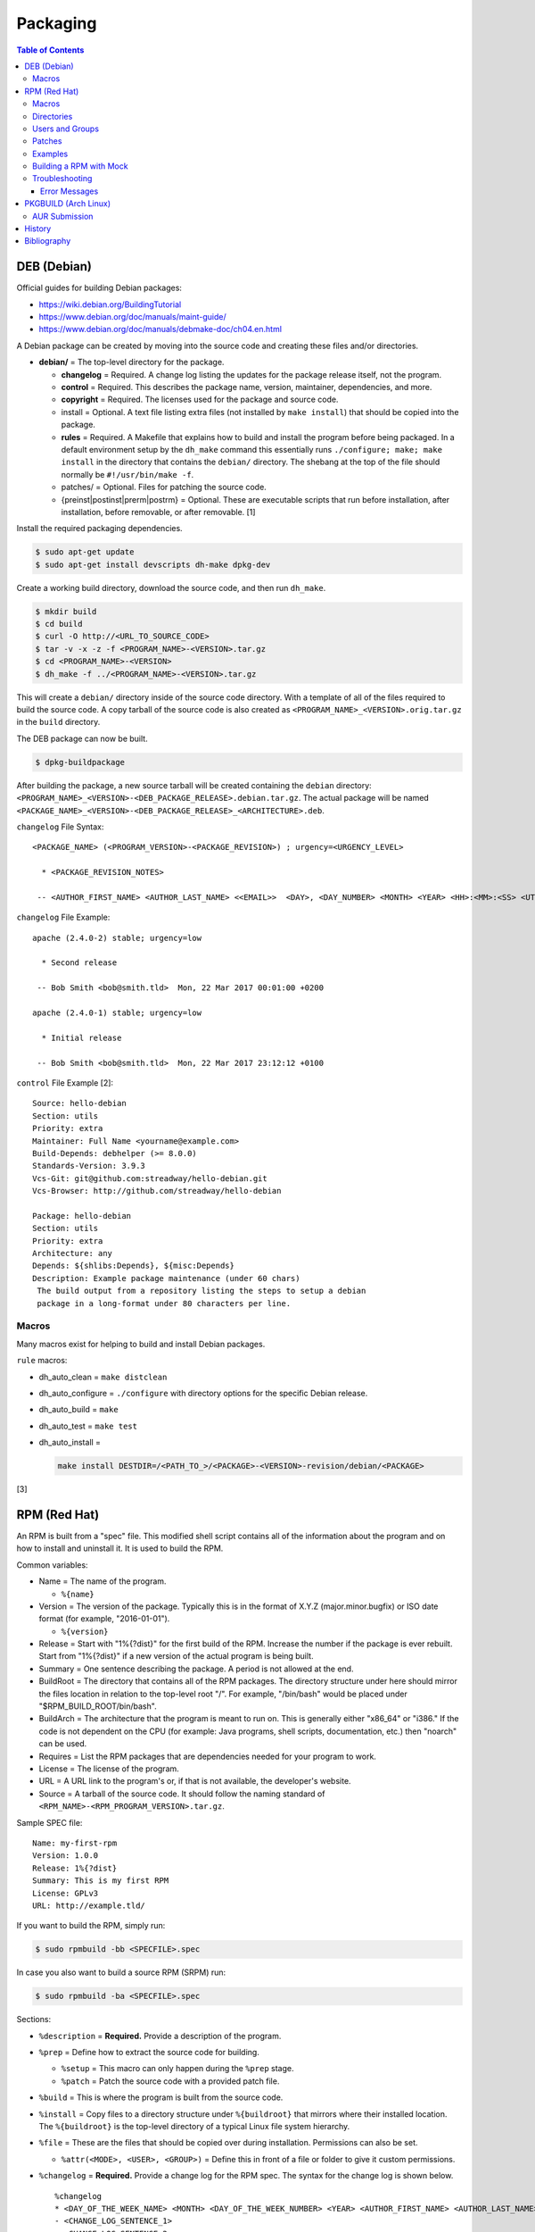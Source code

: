 Packaging
=========

.. contents:: Table of Contents

DEB (Debian)
------------

Official guides for building Debian packages:

-  https://wiki.debian.org/BuildingTutorial
-  https://www.debian.org/doc/manuals/maint-guide/
-  https://www.debian.org/doc/manuals/debmake-doc/ch04.en.html

A Debian package can be created by moving into the source code and
creating these files and/or directories.

-  **debian/** = The top-level directory for the package.

   -  **changelog** = Required. A change log listing the updates for the
      package release itself, not the program.
   -  **control** = Required. This describes the package name, version,
      maintainer, dependencies, and more.
   -  **copyright** = Required. The licenses used for the package and
      source code.
   -  install = Optional. A text file listing extra files (not installed
      by ``make install``) that should be copied into the package.
   -  **rules** = Required. A Makefile that explains how to build and
      install the program before being packaged. In a default
      environment setup by the ``dh_make`` command this essentially runs
      ``./configure; make; make install`` in the directory that contains
      the ``debian/`` directory. The shebang at the top of the file
      should normally be ``#!/usr/bin/make -f``.
   -  patches/ = Optional. Files for patching the source code.
   -  {preinst\|postinst\|prerm\|postrm} = Optional. These are
      executable scripts that run before installation, after
      installation, before removable, or after removable. [1]

Install the required packaging dependencies.

.. code-block:: sh

    $ sudo apt-get update
    $ sudo apt-get install devscripts dh-make dpkg-dev

Create a working build directory, download the source code, and then run
``dh_make``.

.. code-block:: sh

    $ mkdir build
    $ cd build
    $ curl -O http://<URL_TO_SOURCE_CODE>
    $ tar -v -x -z -f <PROGRAM_NAME>-<VERSION>.tar.gz
    $ cd <PROGRAM_NAME>-<VERSION>
    $ dh_make -f ../<PROGRAM_NAME>-<VERSION>.tar.gz

This will create a ``debian/`` directory inside of the source code
directory. With a template of all of the files required to build the
source code. A copy tarball of the source code is also created as
``<PROGRAM_NAME>_<VERSION>.orig.tar.gz`` in the ``build`` directory.

The DEB package can now be built.

.. code-block:: sh

    $ dpkg-buildpackage

After building the package, a new source tarball will be created
containing the ``debian`` directory:
``<PROGRAM_NAME>_<VERSION>-<DEB_PACKAGE_RELEASE>.debian.tar.gz``. The
actual package will be named
``<PACKAGE_NAME>_<VERSION>-<DEB_PACKAGE_RELEASE>_<ARCHITECTURE>.deb``.

``changelog`` File Syntax:

::

    <PACKAGE_NAME> (<PROGRAM_VERSION>-<PACKAGE_REVISION>) ; urgency=<URGENCY_LEVEL>

      * <PACKAGE_REVISION_NOTES>

     -- <AUTHOR_FIRST_NAME> <AUTHOR_LAST_NAME> <<EMAIL>>  <DAY>, <DAY_NUMBER> <MONTH> <YEAR> <HH>:<MM>:<SS> <UTC_HOUR_OFFSET>

``changelog`` File Example:

::

    apache (2.4.0-2) stable; urgency=low

      * Second release

     -- Bob Smith <bob@smith.tld>  Mon, 22 Mar 2017 00:01:00 +0200

    apache (2.4.0-1) stable; urgency=low

      * Initial release

     -- Bob Smith <bob@smith.tld>  Mon, 22 Mar 2017 23:12:12 +0100

``control`` File Example [2]:

::

    Source: hello-debian
    Section: utils
    Priority: extra
    Maintainer: Full Name <yourname@example.com>
    Build-Depends: debhelper (>= 8.0.0)
    Standards-Version: 3.9.3
    Vcs-Git: git@github.com:streadway/hello-debian.git
    Vcs-Browser: http://github.com/streadway/hello-debian

    Package: hello-debian
    Section: utils
    Priority: extra
    Architecture: any
    Depends: ${shlibs:Depends}, ${misc:Depends}
    Description: Example package maintenance (under 60 chars)
     The build output from a repository listing the steps to setup a debian
     package in a long-format under 80 characters per line.

Macros
~~~~~~

Many macros exist for helping to build and install Debian packages.

``rule`` macros:

-  dh\_auto\_clean = ``make distclean``
-  dh\_auto\_configure = ``./configure`` with directory options for the
   specific Debian release.
-  dh\_auto\_build = ``make``
-  dh\_auto\_test = ``make test``
-  dh\_auto\_install =

   .. code-block:: sh

       make install DESTDIR=/<PATH_TO_>/<PACKAGE>-<VERSION>-revision/debian/<PACKAGE>

[3]

RPM (Red Hat)
-------------

An RPM is built from a "spec" file. This modified shell script contains
all of the information about the program and on how to install and
uninstall it. It is used to build the RPM.

Common variables:

-  Name = The name of the program.

   -  ``%{name}``

-  Version = The version of the package. Typically this is in the format
   of X.Y.Z (major.minor.bugfix) or ISO date format (for example,
   "2016-01-01").

   -  ``%{version}``

-  Release = Start with "1%{?dist}" for the first build of the RPM.
   Increase the number if the package is ever rebuilt. Start from
   "1%{?dist}" if a new version of the actual program is being built.
-  Summary = One sentence describing the package. A period is not
   allowed at the end.
-  BuildRoot = The directory that contains all of the RPM packages. The
   directory structure under here should mirror the files location in
   relation to the top-level root "/". For example, "/bin/bash" would be
   placed under "$RPM\_BUILD\_ROOT/bin/bash".
-  BuildArch = The architecture that the program is meant to run on.
   This is generally either "x86\_64" or "i386." If the code is not
   dependent on the CPU (for example: Java programs, shell scripts,
   documentation, etc.) then "noarch" can be used.
-  Requires = List the RPM packages that are dependencies needed for
   your program to work.
-  License = The license of the program.
-  URL = A URL link to the program's or, if that is not available, the
   developer's website.
-  Source = A tarball of the source code. It should follow the naming
   standard of ``<RPM_NAME>-<RPM_PROGRAM_VERSION>.tar.gz``.

Sample SPEC file:

::

    Name: my-first-rpm
    Version: 1.0.0
    Release: 1%{?dist}
    Summary: This is my first RPM
    License: GPLv3
    URL: http://example.tld/

If you want to build the RPM, simply run:

.. code-block:: sh

    $ sudo rpmbuild -bb <SPECFILE>.spec

In case you also want to build a source RPM (SRPM) run:

.. code-block:: sh

    $ sudo rpmbuild -ba <SPECFILE>.spec

Sections:

-  ``%description`` = **Required.** Provide a description of the program.
-  ``%prep`` = Define how to extract the source code for building.

   -  ``%setup`` = This macro can only happen during the ``%prep`` stage.
   -  ``%patch`` = Patch the source code with a provided patch file.

-  ``%build`` = This is where the program is built from the source code.
-  ``%install`` = Copy files to a directory structure under ``%{buildroot}`` that mirrors where their installed location. The ``%{buildroot}`` is the top-level directory of a typical Linux file system hierarchy.
-  ``%file`` = These are the files that should be copied over during installation. Permissions can also be set.

   -  ``%attr(<MODE>, <USER>, <GROUP>)`` = Define this in front of a file or folder to give it custom permissions.

-  ``%changelog`` = **Required.** Provide a change log for the RPM spec. The syntax for the change log is shown below.

   ::

      %changelog
      * <DAY_OF_THE_WEEK_NAME> <MONTH> <DAY_OF_THE_WEEK_NUMBER> <YEAR> <AUTHOR_FIRST_NAME> <AUTHOR_LAST_NAME> <<AUTHOR_EMAIL>> <RPM_VERSION>-<RPM_RELEASE>
      - <CHANGE_LOG_SENTENCE_1>
      - <CHANGE_LOG_SENTENCE_2>

[4]

Macros
~~~~~~

Macros are variables in the RPM spec file that are expanded upon
compilation of the RPM.

Some useful macros include:

-  ``%{patches}`` = An array of all of the defined patch files.
-  ``%{sources}`` = An array of all of the defined source files.

[5]

Directories
~~~~~~~~~~~

During the creation of an RPM there are a few important directories that
can and will be referenced.

-  %{topdir} = The directory that the RPM related files should be
   located. By default this is set to ``%{getenv:HOME}/rpmbuild``.
-  %{builddir} = The ``%{_topdir}/BUILD`` directory. This is where the
   compilation of the program should take place.
-  %{\_sourcedir} = The ``%{_topdir}/SOURCES`` directory. This is where
   patches, service files, and source code can be stored.
-  %{\_specdir} = The ``%{_topdir}/SPECS`` directory. This is where the
   SPEC file for the RPM should be stored.
-  %{\_srcrpmdir} = The ``%{_topdir}/SRPMS`` directory. This is where
   the optional source RPM will be compiled and stored to.
-  %{buildroot} = The ``%{_topdir}/BUILDROOT`` directory. This is the
   file system hierarchy of where the RPM files will actually be
   installed to. This is also set to the ``$RPM_BUILD_ROOT`` shell
   variable.

[6]

Users and Groups
~~~~~~~~~~~~~~~~

Creating a user or group can be done one of two ways.

-  Dynamically = Let the system decide what user identification number
   (UID) and group ID (GID) to use.
-  Static = Specify a specific UID or GID number to use. This is useful
   for keeping permissions identical on multiple platforms.

The Fedora Project recommends using these standardized blocks of code to
accomplish these methods. [7]

Dynamic:

::

    Requires(pre): shadow-utils
    [...]
    %pre
    getent group <GROUP_NAME> >/dev/null || groupadd -r <GROUP_NAME>
    getent passwd <USER_NAME> >/dev/null || \
        useradd -r -g <GROUP_NAME> -s /sbin/nologin \
        -c "<USER_DESCRIPTION>" <USER_NAME>
    exit 0

Static:

::

    Requires(pre): shadow-utils
    <OMITTED>
    %pre
    getent group <GROUP_NAME> >/dev/null || groupadd -f -g <GID> -r <GROUP_NAME>
    if ! getent passwd <USER_NAME> >/dev/null ; then
        if ! getent passwd <UID> >/dev/null ; then
          useradd -r -u <UID> -g <GROUP_NAME> -s /sbin/nologin -c "Useful comment about the purpose of this account" <USER_NAME>
        else
          useradd -r -g <GROUP_NAME> -s /sbin/nologin -c "<USER_DESCRIPTION>" <USER_NAME>
        fi
    fi
    exit 0

Patches
~~~~~~~

Some applications may require patches to work properly. Patches should
be stored in the ``SOURCES`` directories. At the beginning of the spec
file, where the name and version information is defined, patch file
names can also be defined.

Usage:

::

    Patch<NUMBER>: <PATCH_FILE>

Example:

::

    Patch0: php-fpm_listen_port.patch
    Patch1: php_memory_limit.patch

These patches can then be referenced in the ``%setup`` phase (after
``%prep`` and before ``%build%``).

::

    %setup -q

A patched file can be created using the ``diff`` command.

.. code-block:: sh

    $ diff -u <ORIGINAL_FILE> <PATCHED_FILE> > <PATCH_NAME>.patch

If multiple files in a directory have been patched, a more comprehensive
patch file can be made.

.. code-block:: sh

    $ diff -urN <ORIGINAL_SOURCE_DIRECTORY>/ <PATCHED_SOURCE_DIRECTORY>/ > <PATCH_NAME>.patch

In the spec file, the ``%patch`` macro can be used. The ``-p1`` argument
strips off the top-level directory of the patch's path.

Syntax:

::

    %patch0 -p1
    %patch1 -p1

Example patch file:

::

    --- d20-1.0.0_patched/src/dice.h
    +++ d20-1.0.0/src/dice.h

A patch can also be made without the ``%patch`` macro by specifying the
location of the patch file.

.. code-block:: sh

    patch < %{_sourcedir}/<FILE_NAME>

[8]

Examples
~~~~~~~~

-  Use the summary as the description.

   ::

      Summary: This package provides program X

      %description
      %{summary}.

-  Automatically generate a change log either based on (1) a file or (2) git history. [14]

   ::

       %changelog
       %autochangelog

-  Manually create a change log.

   ::

      %changelog
      * Sat Dec 24 2020 Foo Bar <foobar@foobar.tld> 1.0-1
      - Initial RPM release

-  Automatically extract an archive and change into the directory of it. This assumes that both the archive name (without the extension) and the directory name will be exactly the same.

   ::

      %prep
      %autosetup -n <ARCHIVE>.<EXTENSION>

-  Automatically extract all archives but do not change directory during the ``%setup`` phase. This is useful for when the archive name is different from the extracted directory name. [15] For example, this is useful for GitHub downloads of source code.

   ::

      Source0: https://github.com/<USERNAME>/<PROJECT>/archive/<COMMIT>.zip

      %prep
      %setup -q -c

      %install
      cd <PROJECT>-<COMMIT>

Building a RPM with Mock
~~~~~~~~~~~~~~~~~~~~~~~~

Mock creates a chroot of a RPM-based Linux distribution. This allows for isolating build dependencies away from the host and building a RPM for more than one Linux distribution.

Install tools required to build RPMs.

.. code-block:: sh

   $ sudo dnf install mock rpm-build rpmdevtools

Allow a non-root user to user Mock.

.. code-block:: sh

   $ sudo usermod -a -G mock <USER>

Initialize Mock for the same operating system release as the host or a specified one. Valid releases can be found at ``/etc/mock/<RELEASE>.cfg``.

.. code-block:: sh

   $ mock --init

.. code-block:: sh

   $ ls -1 /etc/mock/
   $ mock -r <RELEASE> --init

Download the required external source code using the ``spectool`` command. These will be saved to ``~/rpmbuild/SOURCES/``. The ``rpmbuild`` command cannot download source code. [17]

.. code-block:: sh

   $ spectool -g -R <RPM_SPEC_FILE>

Build a source RPM.

.. code-block:: sh

   $ rpmbuild -bs <RPM_SPEC_FILE>

Build the binary RPM(s). The RPM(s), along with the log files, will be stored at ``/var/lib/mock/<RELEASE>/result/``.

.. code-block:: sh

   $ mock ~/rpmbuild/SRPMS/<SOURCE_RPM_NAME>.src.rpm

[16]

Troubleshooting
~~~~~~~~~~~~~~~

Error Messages
^^^^^^^^^^^^^^

-  The ``custom_macro`` macro does not exist. Find and install it to ``/usr/lib/rpm/macros.d/``.
-  Alternatively, if the message complains about a native macro instead, it could be used in the wrong section.

.. code-block:: sh

   $ rpmbuild

::

   + echo foo bar
   + %custom_macro
   /var/tmp/rpm-tmp.0Sev9I: line 324: fg: no job control
   error: Bad exit status from /var/tmp/rpm-tmp.0Sev9I (%prep)

[12]

PKGBUILD (Arch Linux)
---------------------

Arch Linux packages are design to be simple and easy to create. A
PKGBUILD file is compressed with a software's contents into a XZ
tarball. This can contain either the source code or compiled program.

Required Variables:

-  pkgname = Name of the software.
-  pkgver = Version of the software.
-  pkgrel = Version of the package (only increase if the PKGBUILD file
   has been modified and not the software).
-  arch = The architecture the software is built for. Any architecture
   that applies should be defined. Valid options: x86\_64, i686, arm
   (armv5), armv6h, armv7h, aarch64 (armv8 64-bit), or any.

Optional Variables:

-  pkgdesc = A brief description of the software.
-  url = The URL of the software's website.
-  license = The license of the software. Valid options: GPL, BSD, MIT,
   Apache, etc.
-  depends = List other package version dependencies.
-  optdepends = List optional dependencies and a brief description.
-  makedepends = List packages required to build the software from
   source.
-  provides = List tools that are provided by the package but do not
   necessarily have file names.
-  conflicts = List any conflicting packages.
-  replaces = List packages that this software should replace.

[9]

Functions

Required:

-  build()

   -  For building the software, PKGBUILD will need to move into the
      directory that the XZ tarball was extracted to. This is
      automatically generated as the "srcdir" variable. In most
      situations this should be the package name and version separated
      by a dash.

      .. code-block:: sh

          $ cd "${srcdir}"

      OR

      .. code-block:: sh

          $ cd "${pkgname}-${pkgver}"

-  package()

   -  These are the steps to copy and/or modify files from the "srcdir"
      to be placed in the "pkgdir" to represent where they will be
      installed on an end-user's system. This acts as the top-level
      directory of a Linux file system hierarchy.

      .. code-block:: sh

          $ cd "${pkgdir}"

   -  An example of installing compiled source code using a Make file.

      .. code-block:: sh

          $ make DESTDIR="${pkgdir}" install

[10][11]

AUR Submission
~~~~~~~~~~~~~~

The Arch Linux User (AUR) repository allows developers to easily upload their own packages. Here are the steps on how to submit a new package to the AUR.

**SSH Key Pair**

Create a unique SSH key pair to use for interacting with the AUR.

.. code-block:: sh

   $ ssh-keygen -t ed25519 -b 4096 -f ~/.ssh/aur
   $ vim ~/.ssh/config
   Host aur.archlinux.org
     IdentityFile ~/.ssh/aur
     User aur

**Create the AUR Git Repository**

Clone a repository with the desired AUR package name. Once files are committed and pushed, this package will be instantly available on the AUR.

.. code-block:: sh

   $ git clone ssh://aur@aur.archlinux.org/<NEW_AUR_PACKAGE_NAME>.git

**Files**

Every AUR git repository needs to contain at least 2 files:

-  PKGBUILD = The PKGBUILD explains how to download and build the source code.
-  .SRCINFO = Information about what packages the PKGBUILD will provide. Generate this by running ``makepkg --printsrcinfo > .SRCINFO``.

    -  Every time the PKGBUILD metadata has been updated, this file needs to be regenerated and committed to the git repository.

Optional files:

-  .gitignore = Ignore build files and directories such as ``pkg`` and ``src``.
-  LICENSE = The license for the PKGBUILD. This is generally the same as the software that it builds.

There should not be any binary or source code hosted in the AUR git repository.

[13]

History
-------

-  `Latest <https://github.com/LukeShortCloud/rootpages/commits/main/src/programming/packaging.rst>`__
-  `< 2019.07.01 <https://github.com/LukeShortCloud/rootpages/commits/main/src/administration/packages.rst>`__
-  `< 2019.01.01 <https://github.com/LukeShortCloud/rootpages/commits/main/src/packages.rst>`__
-  `< 2018.01.01 <https://github.com/LukeShortCloud/rootpages/commits/main/markdown/packages.md>`__

Bibliography
------------

1. "Chapter 7 - Basics of the Debian package management system." The Debian GNU/Linux FAQ. August 28, 2016. Accessed March 25, 2017. https://www.debian.org/doc/manuals/debian-faq/ch-pkg\_basics.en.html
2. "hello-debian README.md." streadway/hello-debian GitHub. March 24, 2014. Accessed May 8, 2017. https://github.com/streadway/hello-debian
3. "Chapter 4. Required files under the debian directory." Debian New Maintainers' Guide. February 25, 2017. Accessed March 24, 2017. https://www.debian.org/doc/manuals/maint-guide/dreq.en.html
4. "How to create an RPM package." Fedora Project. June 22, 2016. Accessed June 28, 2016. http://fedoraproject.org/wiki/How\_to\_create\_an\_RPM\_package
5. "Creating RPM packages." Fedora Docs Site. May 16, 2020. Accessed May 16, 2020. https://docs.fedoraproject.org/en-US/quick-docs/creating-rpm-packages/index.html
6. "Packaging:RPMMacros." Fedora Project Wiki. December 1, 2016. Accessed March 13, 2017. https://fedoraproject.org/wiki/Packaging:RPMMacros?rd=Packaging/RPMMacros
7. "Packaging: Users and Groups" Fedora Project. September 14, 2016. Accessed February 25, 2017. https://fedoraproject.org/wiki/Packaging:UsersAndGroups
8. "How to Create and Use Patch Files for RPM Packages." Bob Cromwell. March 20, 2017. Accessed March 20, 2017. http://cromwell-intl.com/linux/rpm-patch.html
9. "PKGBUILD." Arch Linux Wiki. October 26, 2016. Accessed November 19, 2016. https://wiki.archlinux.org/index.php/PKGBUILD
10. "Creating packages." Arch Linux Wiki. July 30, 2016. Accessed November 19, 2016. https://wiki.archlinux.org/index.php/creating\_packages
11. "PKGBUILD(5) Manual Page." Arch Linux Man Pages. February 26, 2016. Accessed November 19, 2016. https://www.archlinux.org/pacman/PKGBUILD.5.html
12. "RPM spec patch application fails." Stack Overflow. August 22, 2016. Accessed March 27, 2020. https://stackoverflow.com/questions/39052950/rpm-spec-patch-application-fails
13. "AUR submission guidelines." Arch Linux Wiki. February 20, 2022. Accessed April 5, 2022. https://wiki.archlinux.org/title/AUR_submission_guidelines
14. "Using the %autochangelog Macro." rpmautospec. 2021. Accessed April 12, 2023. https://docs.pagure.org/Fedora-Infra.rpmautospec/autochangelog.html
15. "RPM Spec file %setup macro when you don't know the root name?" Unix & Linux Stack Exchange. April 2, 2020. Accessed April 12, 2023. https://unix.stackexchange.com/questions/577441/rpm-spec-file-setup-macro-when-you-dont-know-the-root-name
16. "How do I get rpmbuild to download all of the sources for a particular .spec?" Stack Overflow  April 25, 2020. Accessed April 12, 2023. https://stackoverflow.com/questions/33177450/how-do-i-get-rpmbuild-to-download-all-of-the-sources-for-a-particular-spec
17. "Building RPM packages with mock." packagecloud. May 10, 2015. Accessed April 12, 2023. https://blog.packagecloud.io/building-rpm-packages-with-mock/
